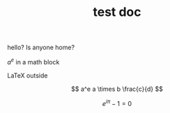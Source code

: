 #+TITLE: test doc

hello? Is anyone home?

$a^e$ in a math block

\LaTeX outside

\[ a^e a \times b \frac{c}{d} \]

\[
e^{i \pi} -1 = 0
\]
